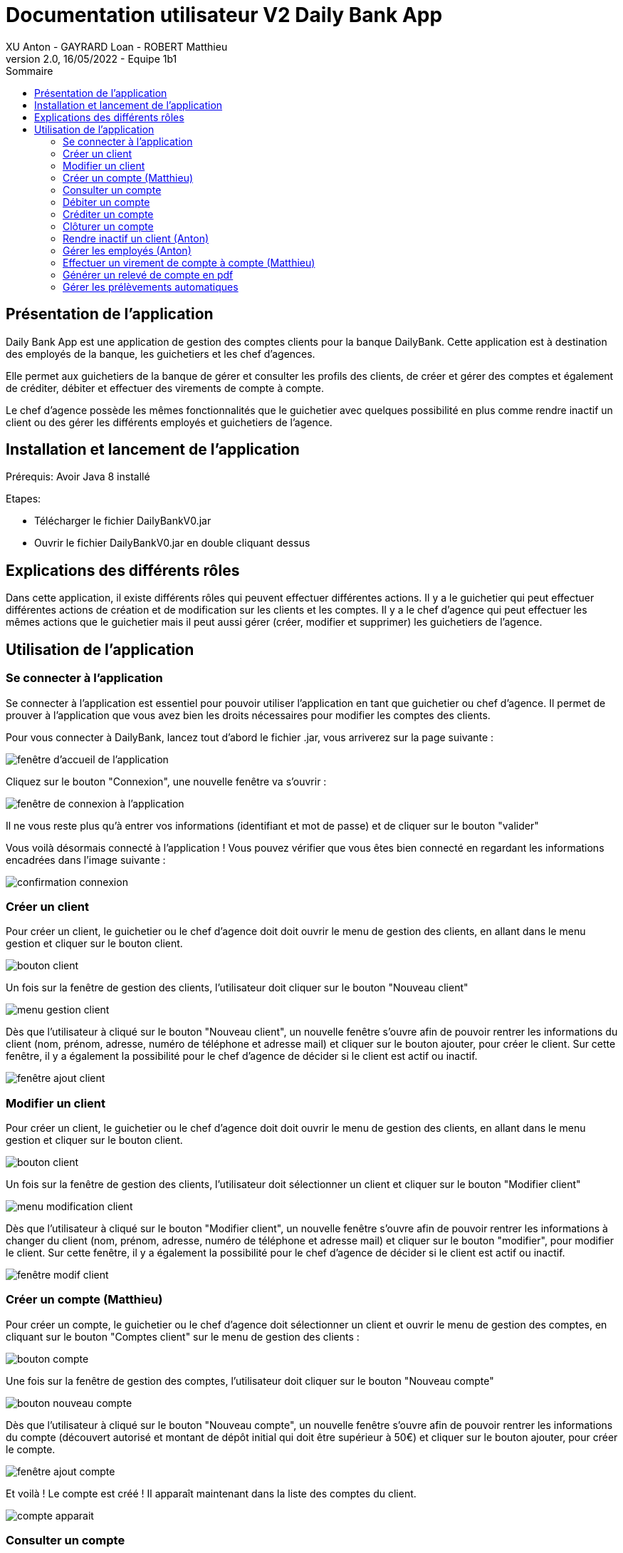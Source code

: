 = Documentation utilisateur V2 Daily Bank App
XU Anton - GAYRARD Loan - ROBERT Matthieu
v2.0, 16/05/2022 - Equipe 1b1
:toc:
:toc-title: Sommaire
:nofooter:

== Présentation de l'application

Daily Bank App est une application de gestion des comptes clients pour la banque DailyBank. Cette application est à destination des employés de la banque, les guichetiers et les chef d'agences. 

Elle permet aux guichetiers de la banque de gérer et consulter les profils des clients, de créer et gérer des comptes et également de créditer, débiter et effectuer des virements de compte à compte. 

Le chef d'agence possède les mêmes fonctionnalités que le guichetier avec quelques possibilité en plus comme rendre inactif un client ou des gérer les différents employés et guichetiers de l'agence.

== Installation et lancement de l'application

Prérequis: Avoir Java 8 installé

Etapes:

    - Télécharger le fichier DailyBankV0.jar
    - Ouvrir le fichier DailyBankV0.jar en double cliquant dessus


== Explications des différents rôles

Dans cette application, il existe différents rôles qui peuvent effectuer différentes actions. Il y a le guichetier qui peut effectuer différentes actions de création et de modification sur les clients et les comptes. Il y a le chef d'agence qui peut effectuer les mêmes actions que le guichetier mais il peut aussi gérer (créer, modifier et supprimer) les guichetiers de l'agence.

== Utilisation de l'application

=== Se connecter à l'application

Se connecter à l'application est essentiel pour pouvoir utiliser l'application en tant que guichetier ou chef d'agence. Il permet de prouver à l'application que vous avez bien les droits nécessaires pour modifier les comptes des clients.

Pour vous connecter à DailyBank, lancez tout d'abord le fichier .jar,
vous arriverez sur la page suivante :

image::../assets/doc_User_V1/fenetre_accueil.png[fenêtre d'accueil de l'application]

Cliquez sur le bouton "Connexion", une nouvelle fenêtre va s'ouvrir :

image::../assets/doc_User_V1/fenetre_login.png[fenêtre de connexion à l'application]

Il ne vous reste plus qu'à entrer vos informations (identifiant et mot de passe) et de cliquer sur le bouton "valider"

Vous voilà désormais connecté à l'application ! Vous pouvez vérifier que vous êtes bien connecté en regardant les informations encadrées dans l'image suivante :

image::../assets/doc_User_V1/confirmation_connexion.png[confirmation connexion]

=== Créer un client

Pour créer un client, le guichetier ou le chef d'agence doit doit ouvrir le menu de gestion des clients, en allant dans le menu gestion et cliquer sur le bouton client.

image::../assets/doc_User_V1/bouton_client.png[bouton client]

Un fois sur la fenêtre de gestion des clients, l'utilisateur doit cliquer sur le bouton "Nouveau client"

image::../assets/doc_User_V1/menu_gestion_client.png[menu gestion client]

Dès que l'utilisateur à cliqué sur le bouton "Nouveau client", un nouvelle fenêtre s'ouvre afin de pouvoir rentrer les informations du client (nom, prénom, adresse, numéro de téléphone et adresse mail) et cliquer sur le bouton ajouter, pour créer le client. Sur cette fenêtre, il y a également la possibilité pour le chef d'agence de décider si le client est actif ou inactif.

image::../assets/doc_User_V1/fenetre_ajout_client.png[fenêtre ajout client]

=== Modifier un client

Pour créer un client, le guichetier ou le chef d'agence doit doit ouvrir le menu de gestion des clients, en allant dans le menu gestion et cliquer sur le bouton client.

image::../assets/doc_User_V1/bouton_client.png[bouton client]

Un fois sur la fenêtre de gestion des clients, l'utilisateur doit sélectionner un client et cliquer sur le bouton "Modifier client"

image::../assets/doc_User_V1/menu_modif_client.png[menu modification client]

Dès que l'utilisateur à cliqué sur le bouton "Modifier client", un nouvelle fenêtre s'ouvre afin de pouvoir rentrer les informations à changer du client (nom, prénom, adresse, numéro de téléphone et adresse mail) et cliquer sur le bouton "modifier", pour modifier le client. Sur cette fenêtre, il y a également la possibilité pour le chef d'agence de décider si le client est actif ou inactif.

image::../assets/doc_User_V1/fenetre_modif_client.png[fenêtre modif client]

=== Créer un compte (Matthieu)

Pour créer un compte, le guichetier ou le chef d'agence doit sélectionner un client et ouvrir le menu de gestion des comptes, en cliquant sur le bouton "Comptes client" sur le menu de gestion des clients :

image::../assets/doc_User_V1/bouton_comptes_client.png[bouton compte]

Une fois sur la fenêtre de gestion des comptes, l'utilisateur doit cliquer sur le bouton "Nouveau compte"

image::../assets/doc_User_V1/bouton_nouveau_compte.png[bouton nouveau compte]

Dès que l'utilisateur à cliqué sur le bouton "Nouveau compte", un nouvelle fenêtre s'ouvre afin de pouvoir rentrer les informations du compte (découvert autorisé et montant de dépôt initial qui doit être supérieur à 50€) et cliquer sur le bouton ajouter, pour créer le compte. 

image::../assets/doc_User_V1/fenetre_ajout_compte.png[fenêtre ajout compte]

Et voilà ! Le compte est créé ! Il apparaît maintenant dans la liste des comptes du client.

image::../assets/doc_User_V1/compte_apparait.png[compte apparait]

=== Consulter un compte

Consulter un compte permet de consulter toutes les opérations du compte depuis sa création, de voir le solde actuel du compte et de voir le découvert autorisé du compte.

Pour consulter un compte, il faut d'abord sélectionner un client puis un compte et cliquer sur le bouton "Voir opérations" xref:doc_User_V1.adoc#débiter-un-compte[(voir débiter un compte)]

Vous voilà désormais sur la page du compte bancaire associée !

image::../assets/doc_User_V1/fenetre_gestion_operations.png[menu gestion comptes]

=== Débiter un compte

Pour débiter un compte, le guichetier ou le chef d'agence doit ouvrir le menu de gestion des comptes, en allant dans le menu gestion et cliquer sur le bouton Comptes client.

image::../assets/doc_User_V1/bouton_comptes_client.png[bouton comptes client]

Une nouvelle fenêtre s'ouvre, afin de pouvoir sélectionner le compte du client à débiter. Une fois le bon compte bancaire sélectionné, il faut cliquer sur le bouton "Voir opérations" :

image::../assets/doc_User_V1/menu_gestion_comptes.png[menu gestion comptes]

Il suffit ensuite de cliquer sur le bouton "Enregistrer débit" et d'entrer les informations sur ce débit (montant, type) avant de valider l'opération :

image::../assets/doc_User_V1/bouton_enregistrer_debit.png[bouton enregistrer debit]

image::../assets/doc_User_V1/effectuer_debit.png[bouton effectuer debit]

Et voila ! Le débit est effectué ! Il apparaît maintenant dans la liste des opérations du compte :

image::../assets/doc_User_V1/debit_apparait_sur_compte.png[débit sur compte]

=== Créditer un compte

De la même façon que débiter un compte, le guichetier ou le chef d'agence peut créditer un compte. Pour cela, il suffit de se rendre sur la page de gestion des opérations d'un compte xref:doc_User_V2.adoc#débiter-un-compte[voir débiter un compte] et de cliquer sur le bouton "Enregistrer Crédit" :

image::../assets/doc_User_V1/bouton_enregistrer_credit.png[bouton enregistrer credit]

Une fois sur la page d'enregistrement d'un crédit, il faut tout comme le débit indiquer le montant du crédit et le mode avant de cliquer sur le bouton "Effectuer un crédit" :

image::../assets/doc_User_V1/effectuer_credit.png[bouton effectuer crédit]

Et voila ! Le crédit est effectué ! Il apparaît maintenant dans la liste des opérations du compte :

image::../assets/doc_User_V1/credit_apparait_sur_compte.png[crédit sur compte]

=== Clôturer un compte

Pour clôturer un compte, il faut que le solde du compte soit égal à 0.

Pour clôturer un compte, le guichetier ou le chef d'agence doit ouvrir le menu de gestion des comptes, puis sélectionner un client et cliquer sur le bouton "Clôturer compte" : 

image::../assets/doc_User_V1/bouton_cloturer_compte.png[bouton cloturer compte]

Lorsque l'utilisateur clique sur le bouton clôturer compte, si le solde du compte n'est pas égal à 0, une fenêtre d'erreur s'ouvre indiquant que le compte ne peut pas être clôturé :

image::../assets/doc_User_V1/erreur_cloturer_compte.png[erreur cloture compte]

Lorsque l'utilisateur clique sur le bouton clôturer compte, si le solde du compte est égal à 0, une fenêtre de confirmation s'ouvre pour confirmer la clôture du compte :

image::../assets/doc_User_V1/confirmation_cloturer_compte.png[confirmation cloture compte]

=== Rendre inactif un client (Anton)

Afin de rendre inactif un client, se rendre sur la fenêtre de gestion des clients afin de xref:doc_User_V1.adoc#modifier-un-client[modifier le client] :

image::../assets/doc_User_V1/menu_modif_client.png[menu modification client]

Ensuite, il suffit de cocher le bouton "Inactif" puis de valider la modification en cliquant sur "Modifier" comme indiqué dans l'image ci-dessous :

image::../assets/doc_User_V1/fenetre_modif_client_inactif.png[fenêtre modif client inactif]

=== Gérer les employés (Anton)

Pour pouvoir accéder à la gestion d'un employé, il faut d'abord être connecté en tant que chef d'agence.


Pour accéder au menu de gestion des employés, depuis le menu principal, cliquer sur Gestion puis Employé :

image::../assets/doc_User_V1/gestion_employes.png[Gestion employés]

Ensuite, il suffit de cliquer sur les différents boutons afin d'effectuer les actions voulues pour la gestion des comptes des employés :

- Rechercher
- Créer
- Modifier
- Supprimer

image::../assets/doc_User_V1/crud_employes.png[Gestion employés]

Le numéro entre crochets est le numéro de l'employé.


=== Effectuer un virement de compte à compte (Matthieu)

Comme pour le débit ou le crédit d'un compte, le virement peut être éffectué par le guichetier ou le chef d'agence. Le virement de compte à compte est possible uniquement entre deux comptes d'un même client.

Pour effectuer un virement, il suffit de se rendre sur la page de gestion  des opération d'un compte et de cliquer sur le bouton "Effectuer virement" :

image::../assets/doc_User_V1/bouton_effectuer_virement.png[bouton effectuer virement]

Une fois sur la page d'enregistrement d'un virement, il faut sélectionner le compte qui va recevoir le virement et indiquer le montant du virement avant de cliquer sur le bouton "Effectuer un virement" :

image::../assets/doc_User_V1/effectuer_virement.png[bouton effectuer virement]

Et voilà ! Le virement est effectué ! Il apparaît maintenant dans la liste des opérations des deux compte concerné par le virement :

image::../assets/doc_User_V1/virement_apparait1.png[virement sur compte 1]

image::../assets/doc_User_V1/virement_apparait1.png[virement sur compte 2]

=== Générer un relevé de compte en pdf

Pour pouvoir générer le relevé d'un compte en pdf, il faut tout d'abord se rendre sur la page de gestion des opérations d'un compte xref:doc_User_V2.adoc#débiter-un-compte[voir débiter un compte] et cliquer sur le bouton "Générer relevé (.pdf)"

image::../assets/doc_User_V2/bouton_releve.png[bouton générer relevé de compte pdf]

Une nouvelle fenêtre s'ouvre afin de sélectionner le dossier où le fichier sera enregistré et de donner un nom au fichier. Une fois ces deux informations saisies, il ne reste plus qu'à cliquer sur le bouton "Générer le pdf" et le relevé de compte sera disponible ! Remarque : il n'est pas nécessaire de rajouter le .pdf à la fin du nom du fichier, il sera ajouté automatiquement par le programme !

image::../assets/doc_User_V2/fenetre_generer.png[Fenêtre pour générer un fichier pdf]

=== Gérer les prélèvements automatiques

Pour accéder à la gestion des prélèvements automatiques, il faut d'abord se rendre sur la page des gestion des comptes, puis sélectionnner un compte et cliquer sur le bouton "Voir prélèvments"

image::../assets/doc_User_V2/bouton_prelevements.png[bouton prélèvements]

Une fois sur la page de gestion des prélèvements, vous pouvez ajouter, modifier ou supprimer un prélèvement.

image::../assets/doc_User_V2/fenetre_prelevements.png[gestion prélèvements]

Pour créer un prélèvement, il suffit de cliquer sur le bouton "Créer un prélèvement" et la fenêtre d'édition d'un prélèvement apparaît.

image::../assets/doc_User_V2/ajout_prelevement.png[ajout prélèvement]

Pour modifier un prélèvement, il suffit de sélectionner un prélèvement et de cliquer sur le bouton "Modifier Prélèvement" et la fenêtre d'édition d'un prélèvement apparaît.

image::../assets/doc_User_V2/ajout_prelevement.png[modifier prélèvement]

Pour supprimer un prélèvement, il suffit de sélectionner un prélèvement et de cliquer sur le bouton "Supprimer Prélèvement" et la fenêtre de confirmation apparaît.

image::../assets/doc_User_V2/suppression_prelevement.png[supprimer prélèvement]